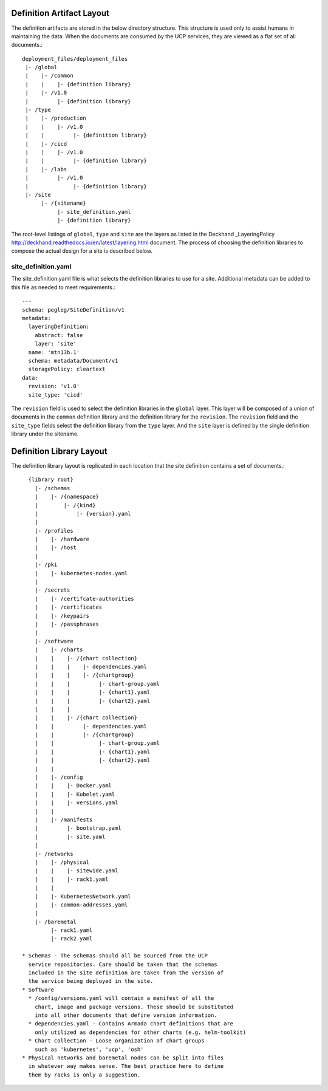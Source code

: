 ..
      Copyright 2018 AT&T Intellectual Property.
      All Rights Reserved.

      Licensed under the Apache License, Version 2.0 (the "License"); you may
      not use this file except in compliance with the License. You may obtain
      a copy of the License at

          http://www.apache.org/licenses/LICENSE-2.0

      Unless required by applicable law or agreed to in writing, software
      distributed under the License is distributed on an "AS IS" BASIS, WITHOUT
      WARRANTIES OR CONDITIONS OF ANY KIND, either express or implied. See the
      License for the specific language governing permissions and limitations
      under the License.

Definition Artifact Layout
==========================

The definition artifacts are stored in the below directory structure. This
structure is used only to assist humans in maintaining the data. When the
documents are consumed by the UCP services, they are viewed as a flat set
of all documents.::

  deployment_files/deployment_files
   |- /global
   |    |- /common
   |    |    |- {definition library}
   |    |- /v1.0
   |         |- {definition library}
   |- /type
   |    |- /production
   |    |    |- /v1.0
   |    |         |- {definition library}
   |    |- /cicd
   |    |    |- /v1.0
   |    |         |- {definition library}
   |    |- /labs
   |         |- /v1.0
   |              |- {definition library}
   |- /site
        |- /{sitename}
             |- site_definition.yaml
             |- {definition library}

The root-level listings of ``global``, ``type`` and ``site``
are the layers as listed in the Deckhand
_LayeringPolicy http://deckhand.readthedocs.io/en/latest/layering.html
document. The process of choosing the definition libraries
to compose the actual design for a site is described below.

site_definition.yaml
--------------------

The site_definition.yaml file is what selects the definition libraries
to use for a site. Additional metadata can be added to this file as needed
to meet requirements.::

    ---
    schema: pegleg/SiteDefinition/v1
    metadata:
      layeringDefinition:
        abstract: false
        layer: 'site'
      name: 'mtn13b.1'
      schema: metadata/Document/v1
      storagePolicy: cleartext
    data:
      revision: 'v1.0'
      site_type: 'cicd'

The ``revision`` field is used
to select the definition libraries in the ``global`` layer. This
layer will be composed of a union of documents in the ``common``
definition library and the definition library
for the ``revision``. The ``revision`` field and
the ``site_type`` fields select the definition library from the
``type`` layer. And the ``site`` layer is defined by the single
definition library under the sitename.

Definition Library Layout
=========================

The definition library layout is replicated in each location that the
site definition contains a set of documents.::

    {library root}
      |- /schemas
      |    |- /{namespace}
      |        |- /{kind}
      |            |- {version}.yaml
      |
      |- /profiles
      |    |- /hardware
      |    |- /host
      |
      |- /pki
      |    |- kubernetes-nodes.yaml
      |
      |- /secrets
      |    |- /certifcate-authorities
      |    |- /certificates
      |    |- /keypairs
      |    |- /passphrases
      |
      |- /software
      |    |- /charts
      |    |    |- /{chart collection}
      |    |    |    |- dependencies.yaml
      |    |    |    |- /{chartgroup}
      |    |    |         |- chart-group.yaml
      |    |    |         |- {chart1}.yaml
      |    |    |         |- {chart2}.yaml
      |    |    |
      |    |    |- /{chart collection}
      |    |         |- dependencies.yaml
      |    |         |- /{chartgroup}
      |    |              |- chart-group.yaml
      |    |              |- {chart1}.yaml
      |    |              |- {chart2}.yaml
      |    |
      |    |- /config
      |    |    |- Docker.yaml
      |    |    |- Kubelet.yaml
      |    |    |- versions.yaml
      |    |
      |    |- /manifests
      |         |- bootstrap.yaml
      |         |- site.yaml
      |
      |- /networks
      |    |- /physical
      |    |    |- sitewide.yaml
      |    |    |- rack1.yaml
      |    |
      |    |- KubernetesNetwork.yaml
      |    |- common-addresses.yaml
      |
      |- /baremetal
           |- rack1.yaml
           |- rack2.yaml

  * Schemas - The schemas should all be sourced from the UCP
    service repositories. Care should be taken that the schemas
    included in the site definition are taken from the version of
    the service being deployed in the site.
  * Software
    * /config/versions.yaml will contain a manifest of all the
      chart, image and package versions. These should be substituted
      into all other documents that define version information.
    * dependencies.yaml - Contains Armada chart definitions that are
      only utilized as dependencies for other charts (e.g. helm-toolkit)
    * Chart collection - Loose organization of chart groups
      such as 'kubernetes', 'ucp', 'osh'
  * Physical networks and baremetal nodes can be split into files
    in whatever way makes sense. The best practice here to define
    them by racks is only a suggestion.

